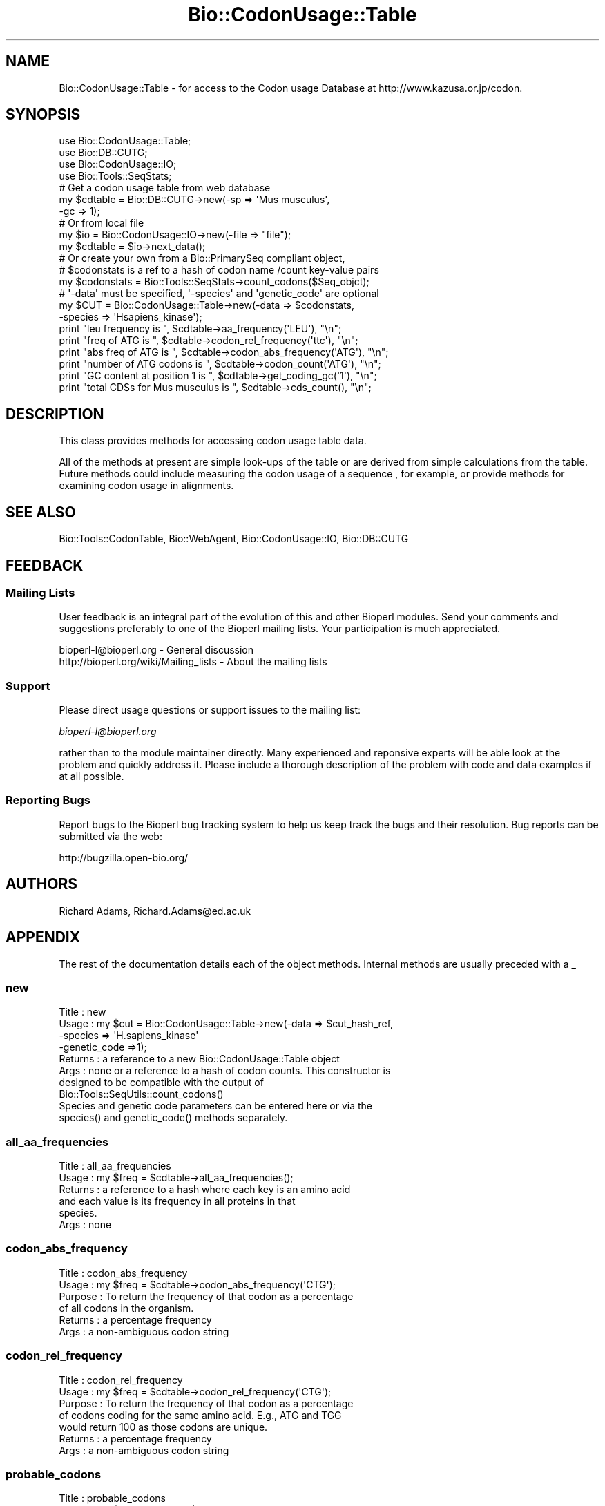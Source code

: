 .\" Automatically generated by Pod::Man 2.23 (Pod::Simple 3.14)
.\"
.\" Standard preamble:
.\" ========================================================================
.de Sp \" Vertical space (when we can't use .PP)
.if t .sp .5v
.if n .sp
..
.de Vb \" Begin verbatim text
.ft CW
.nf
.ne \\$1
..
.de Ve \" End verbatim text
.ft R
.fi
..
.\" Set up some character translations and predefined strings.  \*(-- will
.\" give an unbreakable dash, \*(PI will give pi, \*(L" will give a left
.\" double quote, and \*(R" will give a right double quote.  \*(C+ will
.\" give a nicer C++.  Capital omega is used to do unbreakable dashes and
.\" therefore won't be available.  \*(C` and \*(C' expand to `' in nroff,
.\" nothing in troff, for use with C<>.
.tr \(*W-
.ds C+ C\v'-.1v'\h'-1p'\s-2+\h'-1p'+\s0\v'.1v'\h'-1p'
.ie n \{\
.    ds -- \(*W-
.    ds PI pi
.    if (\n(.H=4u)&(1m=24u) .ds -- \(*W\h'-12u'\(*W\h'-12u'-\" diablo 10 pitch
.    if (\n(.H=4u)&(1m=20u) .ds -- \(*W\h'-12u'\(*W\h'-8u'-\"  diablo 12 pitch
.    ds L" ""
.    ds R" ""
.    ds C` ""
.    ds C' ""
'br\}
.el\{\
.    ds -- \|\(em\|
.    ds PI \(*p
.    ds L" ``
.    ds R" ''
'br\}
.\"
.\" Escape single quotes in literal strings from groff's Unicode transform.
.ie \n(.g .ds Aq \(aq
.el       .ds Aq '
.\"
.\" If the F register is turned on, we'll generate index entries on stderr for
.\" titles (.TH), headers (.SH), subsections (.SS), items (.Ip), and index
.\" entries marked with X<> in POD.  Of course, you'll have to process the
.\" output yourself in some meaningful fashion.
.ie \nF \{\
.    de IX
.    tm Index:\\$1\t\\n%\t"\\$2"
..
.    nr % 0
.    rr F
.\}
.el \{\
.    de IX
..
.\}
.\"
.\" Accent mark definitions (@(#)ms.acc 1.5 88/02/08 SMI; from UCB 4.2).
.\" Fear.  Run.  Save yourself.  No user-serviceable parts.
.    \" fudge factors for nroff and troff
.if n \{\
.    ds #H 0
.    ds #V .8m
.    ds #F .3m
.    ds #[ \f1
.    ds #] \fP
.\}
.if t \{\
.    ds #H ((1u-(\\\\n(.fu%2u))*.13m)
.    ds #V .6m
.    ds #F 0
.    ds #[ \&
.    ds #] \&
.\}
.    \" simple accents for nroff and troff
.if n \{\
.    ds ' \&
.    ds ` \&
.    ds ^ \&
.    ds , \&
.    ds ~ ~
.    ds /
.\}
.if t \{\
.    ds ' \\k:\h'-(\\n(.wu*8/10-\*(#H)'\'\h"|\\n:u"
.    ds ` \\k:\h'-(\\n(.wu*8/10-\*(#H)'\`\h'|\\n:u'
.    ds ^ \\k:\h'-(\\n(.wu*10/11-\*(#H)'^\h'|\\n:u'
.    ds , \\k:\h'-(\\n(.wu*8/10)',\h'|\\n:u'
.    ds ~ \\k:\h'-(\\n(.wu-\*(#H-.1m)'~\h'|\\n:u'
.    ds / \\k:\h'-(\\n(.wu*8/10-\*(#H)'\z\(sl\h'|\\n:u'
.\}
.    \" troff and (daisy-wheel) nroff accents
.ds : \\k:\h'-(\\n(.wu*8/10-\*(#H+.1m+\*(#F)'\v'-\*(#V'\z.\h'.2m+\*(#F'.\h'|\\n:u'\v'\*(#V'
.ds 8 \h'\*(#H'\(*b\h'-\*(#H'
.ds o \\k:\h'-(\\n(.wu+\w'\(de'u-\*(#H)/2u'\v'-.3n'\*(#[\z\(de\v'.3n'\h'|\\n:u'\*(#]
.ds d- \h'\*(#H'\(pd\h'-\w'~'u'\v'-.25m'\f2\(hy\fP\v'.25m'\h'-\*(#H'
.ds D- D\\k:\h'-\w'D'u'\v'-.11m'\z\(hy\v'.11m'\h'|\\n:u'
.ds th \*(#[\v'.3m'\s+1I\s-1\v'-.3m'\h'-(\w'I'u*2/3)'\s-1o\s+1\*(#]
.ds Th \*(#[\s+2I\s-2\h'-\w'I'u*3/5'\v'-.3m'o\v'.3m'\*(#]
.ds ae a\h'-(\w'a'u*4/10)'e
.ds Ae A\h'-(\w'A'u*4/10)'E
.    \" corrections for vroff
.if v .ds ~ \\k:\h'-(\\n(.wu*9/10-\*(#H)'\s-2\u~\d\s+2\h'|\\n:u'
.if v .ds ^ \\k:\h'-(\\n(.wu*10/11-\*(#H)'\v'-.4m'^\v'.4m'\h'|\\n:u'
.    \" for low resolution devices (crt and lpr)
.if \n(.H>23 .if \n(.V>19 \
\{\
.    ds : e
.    ds 8 ss
.    ds o a
.    ds d- d\h'-1'\(ga
.    ds D- D\h'-1'\(hy
.    ds th \o'bp'
.    ds Th \o'LP'
.    ds ae ae
.    ds Ae AE
.\}
.rm #[ #] #H #V #F C
.\" ========================================================================
.\"
.IX Title "Bio::CodonUsage::Table 3"
.TH Bio::CodonUsage::Table 3 "2014-08-22" "perl v5.12.4" "User Contributed Perl Documentation"
.\" For nroff, turn off justification.  Always turn off hyphenation; it makes
.\" way too many mistakes in technical documents.
.if n .ad l
.nh
.SH "NAME"
Bio::CodonUsage::Table \- for access to the Codon usage Database
at http://www.kazusa.or.jp/codon.
.SH "SYNOPSIS"
.IX Header "SYNOPSIS"
.Vb 4
\&  use Bio::CodonUsage::Table;
\&  use Bio::DB::CUTG;
\&  use Bio::CodonUsage::IO;
\&  use Bio::Tools::SeqStats;
\&
\&  # Get  a codon usage table from web database
\&  my $cdtable = Bio::DB::CUTG\->new(\-sp => \*(AqMus musculus\*(Aq,
\&                                   \-gc => 1);
\&
\&  # Or from local file
\&  my $io      = Bio::CodonUsage::IO\->new(\-file => "file");
\&  my $cdtable = $io\->next_data();
\&
\&  # Or create your own from a Bio::PrimarySeq compliant object,
\&  # $codonstats is a ref to a hash of codon name /count key\-value pairs
\&  my $codonstats = Bio::Tools::SeqStats\->count_codons($Seq_objct);
\&
\&  # \*(Aq\-data\*(Aq must be specified, \*(Aq\-species\*(Aq and \*(Aqgenetic_code\*(Aq are optional
\&  my $CUT = Bio::CodonUsage::Table\->new(\-data    => $codonstats,
\&                                        \-species => \*(AqHsapiens_kinase\*(Aq);
\&
\&  print "leu frequency is ", $cdtable\->aa_frequency(\*(AqLEU\*(Aq), "\en";
\&  print "freq of ATG is ", $cdtable\->codon_rel_frequency(\*(Aqttc\*(Aq), "\en";
\&  print "abs freq of ATG is ", $cdtable\->codon_abs_frequency(\*(AqATG\*(Aq), "\en";
\&  print "number of ATG codons is ", $cdtable\->codon_count(\*(AqATG\*(Aq), "\en";
\&  print "GC content at position 1 is ", $cdtable\->get_coding_gc(\*(Aq1\*(Aq), "\en";
\&  print "total CDSs for Mus musculus  is ", $cdtable\->cds_count(), "\en";
.Ve
.SH "DESCRIPTION"
.IX Header "DESCRIPTION"
This class provides methods for accessing codon usage table data.
.PP
All of the methods at present are simple look-ups of the table or are
derived from simple calculations from the table. Future methods could
include measuring the codon usage of a sequence , for example, or
provide methods for examining codon usage in alignments.
.SH "SEE ALSO"
.IX Header "SEE ALSO"
Bio::Tools::CodonTable, 
Bio::WebAgent,
Bio::CodonUsage::IO,
Bio::DB::CUTG
.SH "FEEDBACK"
.IX Header "FEEDBACK"
.SS "Mailing Lists"
.IX Subsection "Mailing Lists"
User feedback is an integral part of the evolution of this and other
Bioperl modules. Send your comments and suggestions preferably to one
of the Bioperl mailing lists.  Your participation is much appreciated.
.PP
.Vb 2
\&  bioperl\-l@bioperl.org                  \- General discussion
\&  http://bioperl.org/wiki/Mailing_lists  \- About the mailing lists
.Ve
.SS "Support"
.IX Subsection "Support"
Please direct usage questions or support issues to the mailing list:
.PP
\&\fIbioperl\-l@bioperl.org\fR
.PP
rather than to the module maintainer directly. Many experienced and 
reponsive experts will be able look at the problem and quickly 
address it. Please include a thorough description of the problem 
with code and data examples if at all possible.
.SS "Reporting Bugs"
.IX Subsection "Reporting Bugs"
Report bugs to the Bioperl bug tracking system to help us keep track
the bugs and their resolution.  Bug reports can be submitted via the
web:
.PP
.Vb 1
\&  http://bugzilla.open\-bio.org/
.Ve
.SH "AUTHORS"
.IX Header "AUTHORS"
Richard Adams, Richard.Adams@ed.ac.uk
.SH "APPENDIX"
.IX Header "APPENDIX"
The rest of the documentation details each of the object
methods. Internal methods are usually preceded with a _
.SS "new"
.IX Subsection "new"
.Vb 10
\& Title   : new
\& Usage   : my $cut = Bio::CodonUsage::Table\->new(\-data => $cut_hash_ref,
\&                                                 \-species => \*(AqH.sapiens_kinase\*(Aq
\&                                                 \-genetic_code =>1);
\& Returns : a reference to a new  Bio::CodonUsage::Table object
\& Args    : none or a reference to a hash of codon counts. This constructor is
\&           designed to be compatible with the output of
\&           Bio::Tools::SeqUtils::count_codons()
\&           Species and genetic code parameters can be entered here or via the 
\&           species() and genetic_code() methods separately.
.Ve
.SS "all_aa_frequencies"
.IX Subsection "all_aa_frequencies"
.Vb 6
\& Title   : all_aa_frequencies
\& Usage   : my $freq = $cdtable\->all_aa_frequencies();
\& Returns : a reference to a hash where each key is an amino acid
\&           and each value is its frequency in all proteins in that
\&           species.
\& Args    : none
.Ve
.SS "codon_abs_frequency"
.IX Subsection "codon_abs_frequency"
.Vb 6
\& Title   : codon_abs_frequency
\& Usage   : my $freq = $cdtable\->codon_abs_frequency(\*(AqCTG\*(Aq);
\& Purpose : To return the frequency of that codon as a percentage
\&           of all codons in the organism. 
\& Returns : a percentage frequency
\& Args    : a non\-ambiguous codon string
.Ve
.SS "codon_rel_frequency"
.IX Subsection "codon_rel_frequency"
.Vb 7
\& Title   : codon_rel_frequency
\& Usage   : my $freq = $cdtable\->codon_rel_frequency(\*(AqCTG\*(Aq);
\& Purpose : To return the frequency of that codon as a percentage
\&           of codons coding for the same amino acid. E.g., ATG and TGG
\&           would return 100 as those codons are unique.
\& Returns : a percentage frequency
\& Args    : a non\-ambiguous codon string
.Ve
.SS "probable_codons"
.IX Subsection "probable_codons"
.Vb 8
\& Title    : probable_codons
\& Usage    : my $prob_codons = $cd_table\->probable_codons(10);
\& Purpose  : to obtain a list of codons for the amino acid above a given
\&            threshold % relative frequency
\& Returns  : A reference to a hash where keys are 1 letter amino acid  codes
\&            and values are references to arrays of codons whose frequency
\&            is above the threshold.
\& Arguments: a minimum threshold frequency
.Ve
.SS "most_common_codons"
.IX Subsection "most_common_codons"
.Vb 6
\& Title    : most_common_codons
\& Usage    : my $common_codons = $cd_table\->most_common_codons();
\& Purpose  : To obtain the most common codon for a given amino acid
\& Returns  : A reference to a hash where keys are 1 letter amino acid codes
\&            and the values are the single most common codons for those amino acids
\& Arguments: None
.Ve
.SS "codon_count"
.IX Subsection "codon_count"
.Vb 6
\& Title   : codon_count
\& Usage   : my $count = $cdtable\->codon_count(\*(AqCTG\*(Aq);
\& Purpose : To obtain the absolute number of the codons in the
\&           organism. 
\& Returns : an integer
\& Args    : a non\-ambiguous codon string
.Ve
.SS "get_coding_gc"
.IX Subsection "get_coding_gc"
.Vb 7
\& Title   : get_coding_gc
\& Usage   : my $count = $cdtable\->get_coding_gc(1);
\& Purpose : To return the percentage GC composition for the organism at
\&           codon positions 1,2 or 3, or an average for all coding sequence
\&          (\*(Aqall\*(Aq).
\& Returns : a number (%\-age GC content) or 0 if these fields are undefined
\& Args    : 1,2,3 or \*(Aqall\*(Aq.
.Ve
.SS "set_coding_gc"
.IX Subsection "set_coding_gc"
.Vb 8
\& Title   : set_coding_gc
\& Usage   : my $count = $cdtable\->set_coding_gc(\-1=>55.78);
\& Purpose : To set the percentage GC composition for the organism at
\&           codon positions 1,2 or 3, or an average for all coding sequence
\&           (\*(Aqall\*(Aq).  
\& Returns : void
\& Args    : a hash where the key must be 1,2,3 or \*(Aqall\*(Aq and the value the %age GC
\&           at that codon position..
.Ve
.SS "species"
.IX Subsection "species"
.Vb 5
\& Title     : species
\& Usage     : my $sp = $cut\->species();
\& Purpose   : Get/setter for species name of codon table
\& Returns   : Void or species name string
\& Args      : None or species name string
.Ve
.SS "genetic_code"
.IX Subsection "genetic_code"
.Vb 5
\& Title     : genetic_code
\& Usage     : my $sp = $cut\->genetic_code();
\& Purpose   : Get/setter for genetic_code name of codon table
\& Returns   : Void or genetic_code id, 1 by default
\& Args      : None or genetic_code id, 1 by default if invalid argument.
.Ve
.SS "cds_count"
.IX Subsection "cds_count"
.Vb 6
\& Title   : cds_count
\& Usage   : my $count = $cdtable\->cds_count();
\& Purpose : To retrieve the total number of CDSs used to generate the Codon Table
\&           for that organism. 
\& Returns : an integer
\& Args    : none (if retrieving the value) or an integer( if setting ).
.Ve
.SS "aa_frequency"
.IX Subsection "aa_frequency"
.Vb 5
\& Title   : aa_frequency
\& Usage   : my $freq = $cdtable\->aa_frequency(\*(AqLeu\*(Aq);
\& Purpose : To retrieve the frequency of an amino acid in the organism
\& Returns : a percentage
\& Args    : a 1 letter or 3 letter string representing the amino acid
.Ve
.SS "common_codon"
.IX Subsection "common_codon"
.Vb 5
\& Title   : common_codon
\& Usage   : my $freq = $cdtable\->common_codon(\*(AqLeu\*(Aq);
\& Purpose : To retrieve the frequency of the most common codon of that aa
\& Returns : a percentage
\& Args    : a 1 letter or 3 letter string representing the amino acid
.Ve
.SS "rare_codon"
.IX Subsection "rare_codon"
.Vb 5
\& Title   : rare_codon
\& Usage   : my $freq = $cdtable\->rare_codon(\*(AqLeu\*(Aq);
\& Purpose : To retrieve the frequency of the least common codon of that aa
\& Returns : a percentage
\& Args    : a 1 letter or 3 letter string representing the amino acid
.Ve
